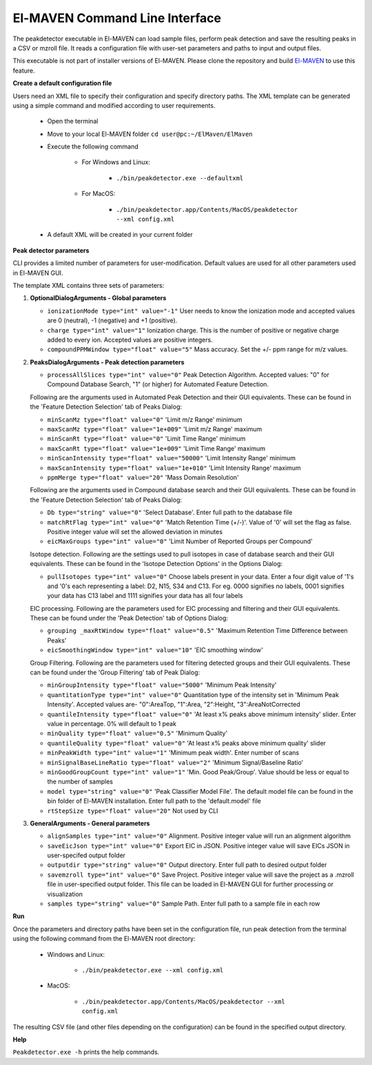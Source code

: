 El-MAVEN Command Line Interface
===============================

The peakdetector executable in El-MAVEN can load sample files, perform peak detection and save the resulting peaks in a CSV or mzroll file. It reads a configuration file with user-set parameters and paths to input and output files.

This executable is not part of installer versions of El-MAVEN. Please clone the repository and build `El-MAVEN <https://github.com/ElucidataInc/ElMaven/blob/develop/README.md#compilation>`_ to use this feature.


**Create a default configuration file**

Users need an XML file to specify their configuration and specify directory paths. The XML template can be generated using a simple command and modified according to user requirements.

   * Open the terminal

   * Move to your local El-MAVEN folder ``cd user@pc:~/ElMaven/ElMaven``

   * Execute the following command

      * For Windows and Linux: 
         
         * ``./bin/peakdetector.exe --defaultxml``
      
      * For MacOS: 

         * ``./bin/peakdetector.app/Contents/MacOS/peakdetector --xml config.xml``

   * A default XML will be created in your current folder

**Peak detector parameters**

CLI provides a limited number of parameters for user-modification. Default values are used for all other parameters used in El-MAVEN GUI.

The template XML contains three sets of parameters:

1. **OptionalDialogArguments - Global parameters**

   * ``ionizationMode type="int" value="-1"`` User needs to know the ionization mode and accepted values are 0 (neutral), -1 (negative) and +1 (positive). 

   * ``charge type="int" value="1"`` Ionization charge. This is the number of positive or negative charge added to every ion. Accepted values are positive integers.

   * ``compoundPPMWindow type="float" value="5"`` Mass accuracy. Set the +/- ppm range for m/z values.

2. **PeaksDialogArguments - Peak detection parameters**

   * ``processAllSlices type="int" value="0"`` Peak Detection Algorithm. Accepted values: "0" for Compound Database Search, "1" (or higher) for Automated Feature Detection.

   Following are the arguments used in Automated Peak Detection and their GUI equivalents. These can be found in the 'Feature Detection Selection' tab of Peaks Dialog:

   *  ``minScanMz type="float" value="0"`` 'Limit m/z Range' minimum

   *  ``maxScanMz type="float" value="1e+009"`` 'Limit m/z Range' maximum

   *  ``minScanRt type="float" value="0"`` 'Limit Time Range' minimum

   *  ``maxScanRt type="float" value="1e+009"`` 'Limit Time Range' maximum

   *  ``minScanIntensity type="float" value="50000"`` 'Limit Intensity Range' minimum

   *  ``maxScanIntensity type="float" value="1e+010"`` 'Limit Intensity Range' maximum

   *  ``ppmMerge type="float" value="20"`` 'Mass Domain Resolution'

   Following are the arguments used in Compound database search and their GUI equivalents. These can be found in the 'Feature Detection Selection' tab of Peaks Dialog:

   *  ``Db type="string" value="0"`` 'Select Database'. Enter full path to the database file

   *  ``matchRtFlag type="int" value="0"`` 'Match Retention Time (+/-)'. Value of '0' will set the flag as false. Positive integer value will set the allowed deviation in minutes

   *  ``eicMaxGroups type="int" value="0"`` 'Limit Number of Reported Groups per Compound'

   Isotope detection. Following are the settings used to pull isotopes in case of database search and their GUI equivalents. These can be found in the 'Isotope Detection Options' in the Options Dialog:

   * ``pullIsotopes type="int" value="0"`` Choose labels present in your data. Enter a four digit value of '1's and '0's each representing a label: D2, N15, S34 and C13. For eg. 0000 signifies no labels, 0001 signifies your data has C13 label and 1111 signifies your data has all four labels

   EIC processing. Following are the parameters used for EIC processing and filtering and their GUI equivalents. These can be found under the 'Peak Detection' tab of Options Dialog:

   *  ``grouping _maxRtWindow type="float" value="0.5"`` 'Maximum Retention Time Difference between Peaks'

   *  ``eicSmoothingWindow type="int" value="10"`` 'EIC smoothing window'

   Group Filtering. Following are the parameters used for filtering detected groups and their GUI equivalents. These can be found under the 'Group Filtering' tab of Peak Dialog:

   *  ``minGroupIntensity type="float" value="5000"`` 'Minimum Peak Intensity'

   *  ``quantitationType type="int" value="0"`` Quantitation type of the intensity set in 'Minimum Peak Intensity'. Accepted values are- "0":AreaTop, "1":Area, "2":Height, "3":AreaNotCorrected

   *  ``quantileIntensity type="float" value="0"`` 'At least x% peaks above minimum intensity' slider. Enter value in percentage. 0% will default to 1 peak

   *  ``minQuality type="float" value="0.5"`` 'Minimum Quality'

   *  ``quantileQuality type="float" value="0"`` 'At least x% peaks above minimum quality' slider

   *  ``minPeakWidth type="int" value="1"`` 'Minimum peak width'. Enter number of scans

   *  ``minSignalBaseLineRatio type="float" value="2"`` 'Minimum Signal/Baseline Ratio'

   *  ``minGoodGroupCount type="int" value="1"`` 'Min. Good Peak/Group'. Value should be less or equal to the number of samples

   *  ``model type="string" value="0"`` 'Peak Classifier Model File'. The default model file can be found in the bin folder of El-MAVEN installation. Enter full path to the 'default.model' file

   *  ``rtStepSize type="float" value="20"`` Not used by CLI

3. **GeneralArguments - General parameters**

   *  ``alignSamples type="int" value="0"`` Alignment. Positive integer value will run an alignment algorithm

   *  ``saveEicJson type="int" value="0"`` Export EIC in JSON. Positive integer value will save EICs JSON in user-specifed output folder

   *  ``outputdir type="string" value="0"`` Output directory. Enter full path to desired output folder

   *  ``savemzroll type="int" value="0"`` Save Project. Positive integer value will save the project as a .mzroll file in user-specified output folder. This file can be loaded in El-MAVEN GUI for further processing or visualization

   *  ``samples type="string" value="0"`` Sample Path. Enter full path to a sample file in each row


**Run**

Once the parameters and directory paths have been set in the configuration file, run peak detection from the terminal using the following command from the El-MAVEN root directory:

   * Windows and Linux: 
   
      * ``./bin/peakdetector.exe --xml config.xml``
   
   * MacOS: 

      * ``./bin/peakdetector.app/Contents/MacOS/peakdetector --xml config.xml``

The resulting CSV file (and other files depending on the configuration) can be found in the specified output directory.

**Help**

``Peakdetector.exe -h`` prints the help commands.
